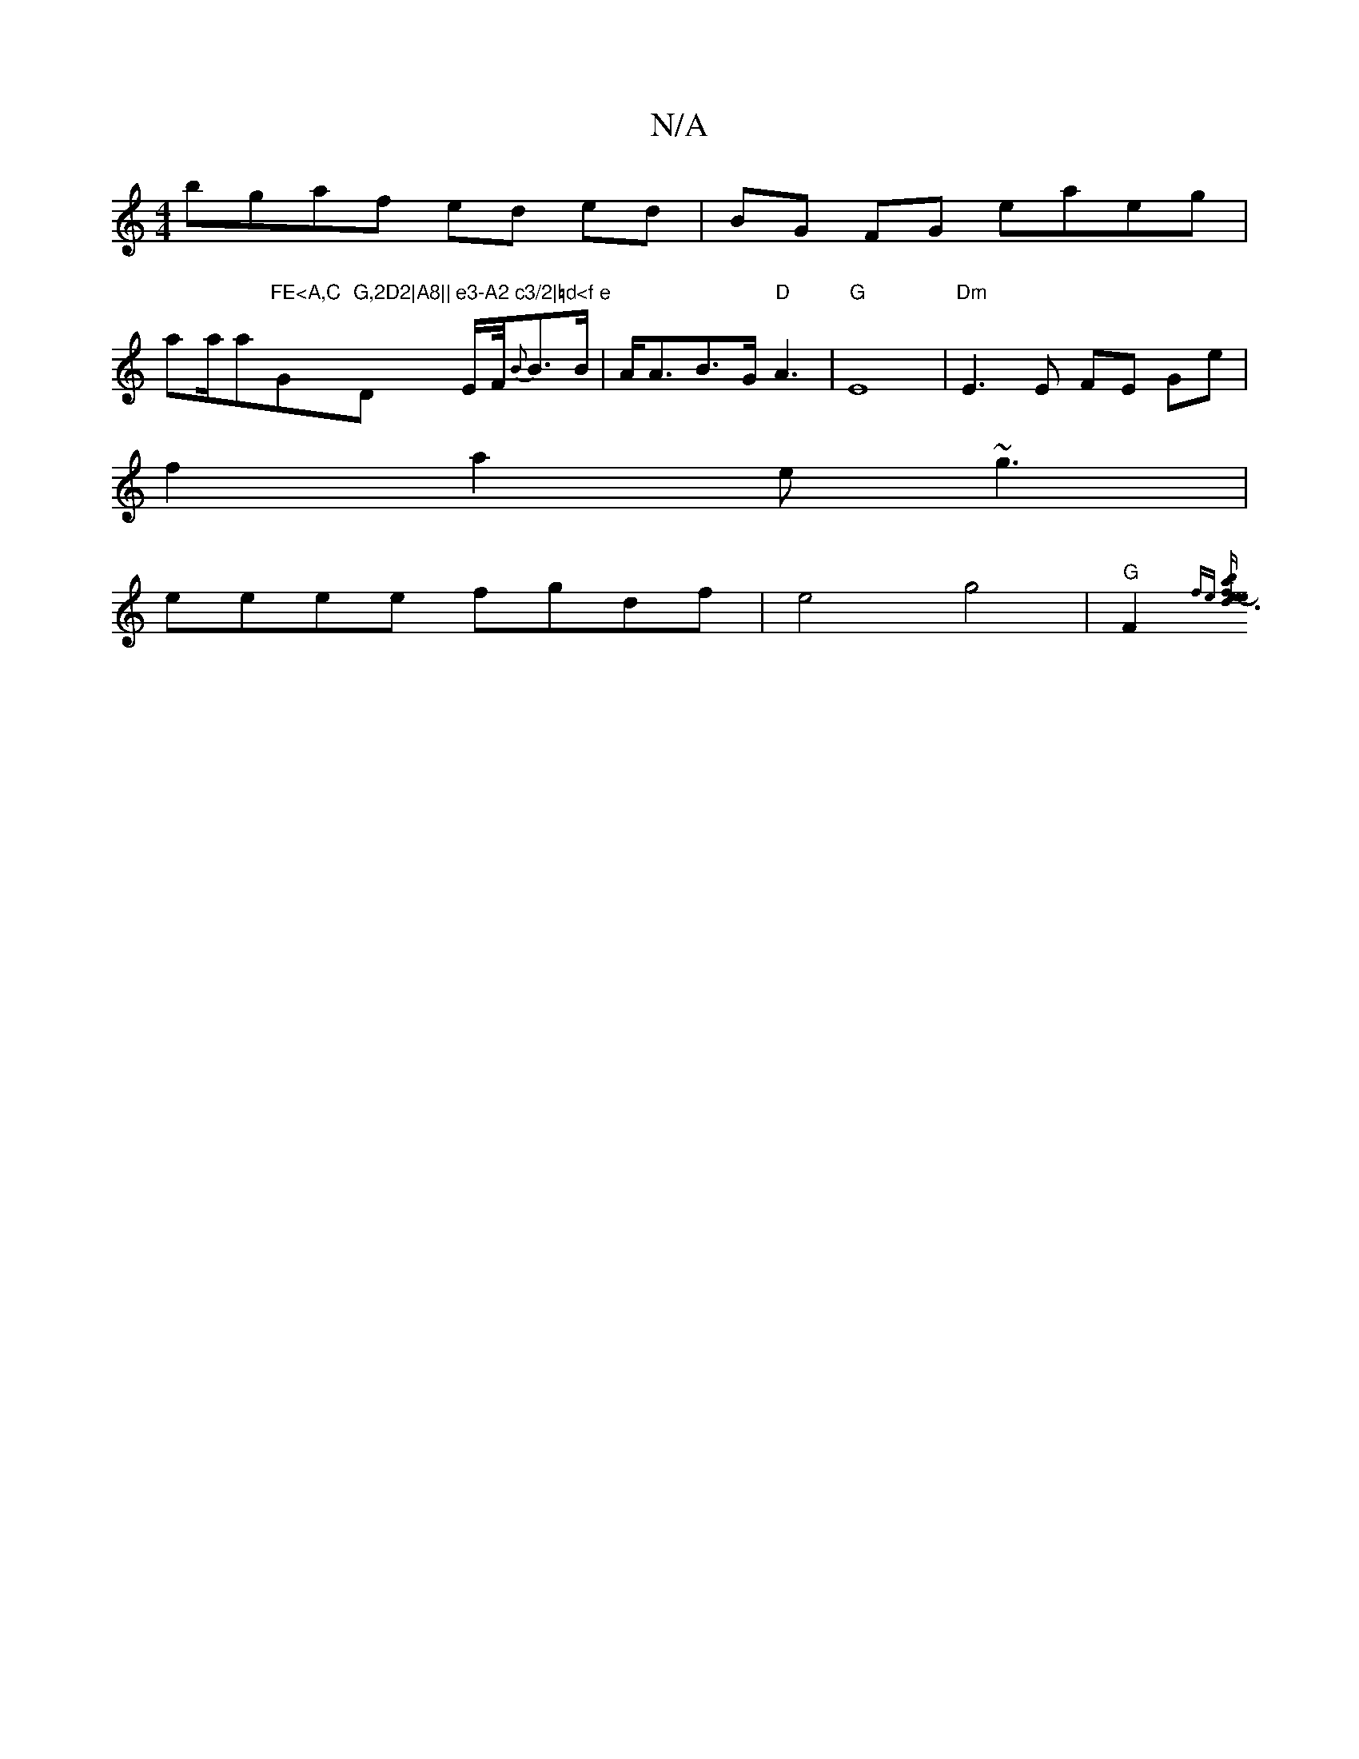 X:1
T:N/A
M:4/4
R:N/A
K:Cmajor
bgaf ed ed|BG FG eaeg|
aa/a"FE<A,C "G"G,2D2|A8||"Dm"e3-A2 c3/2|=d<f e" E/2F/4{B}B>B|A<AB>G "D" A3- |"G" E8 | "Dm"E3 E FE Ge|
f2a2 e~g3|
eeee fgdf|e4g4|"G"F2{fe] [d3{e}f2z2| e2-[eba4| b/F/ DD/E/ CE ED|